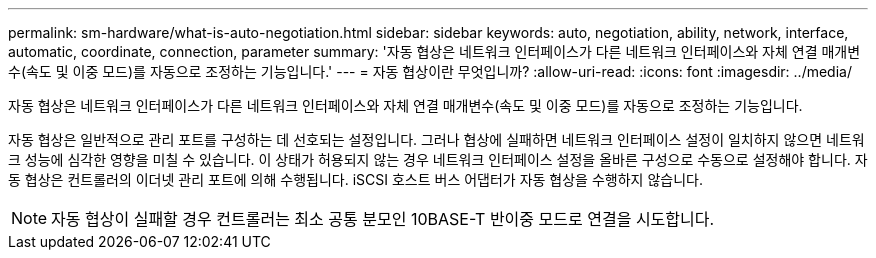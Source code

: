 ---
permalink: sm-hardware/what-is-auto-negotiation.html 
sidebar: sidebar 
keywords: auto, negotiation, ability, network, interface, automatic, coordinate, connection, parameter 
summary: '자동 협상은 네트워크 인터페이스가 다른 네트워크 인터페이스와 자체 연결 매개변수(속도 및 이중 모드)를 자동으로 조정하는 기능입니다.' 
---
= 자동 협상이란 무엇입니까?
:allow-uri-read: 
:icons: font
:imagesdir: ../media/


[role="lead"]
자동 협상은 네트워크 인터페이스가 다른 네트워크 인터페이스와 자체 연결 매개변수(속도 및 이중 모드)를 자동으로 조정하는 기능입니다.

자동 협상은 일반적으로 관리 포트를 구성하는 데 선호되는 설정입니다. 그러나 협상에 실패하면 네트워크 인터페이스 설정이 일치하지 않으면 네트워크 성능에 심각한 영향을 미칠 수 있습니다. 이 상태가 허용되지 않는 경우 네트워크 인터페이스 설정을 올바른 구성으로 수동으로 설정해야 합니다. 자동 협상은 컨트롤러의 이더넷 관리 포트에 의해 수행됩니다. iSCSI 호스트 버스 어댑터가 자동 협상을 수행하지 않습니다.

[NOTE]
====
자동 협상이 실패할 경우 컨트롤러는 최소 공통 분모인 10BASE-T 반이중 모드로 연결을 시도합니다.

====